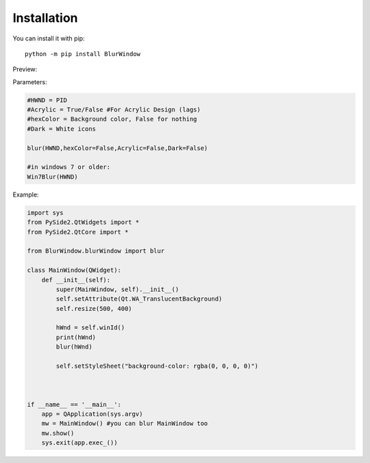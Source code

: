 Installation
------------

You can install it with pip::

    python -m pip install BlurWindow


Preview:

.. image:: https://i.imgur.com/sBNxXQE.png
    :width: 400


Parameters:

.. code-block:: python

    #HWND = PID
    #Acrylic = True/False #For Acrylic Design (lags)
    #hexColor = Background color, False for nothing
    #Dark = White icons

    blur(HWND,hexColor=False,Acrylic=False,Dark=False)

    #in windows 7 or older:
    Win7Blur(HWND)



Example:

.. code-block:: python

    import sys
    from PySide2.QtWidgets import *
    from PySide2.QtCore import *

    from BlurWindow.blurWindow import blur

    class MainWindow(QWidget):
        def __init__(self):
            super(MainWindow, self).__init__()
            self.setAttribute(Qt.WA_TranslucentBackground)
            self.resize(500, 400)

            hWnd = self.winId()
            print(hWnd)
            blur(hWnd)

            self.setStyleSheet("background-color: rgba(0, 0, 0, 0)")



    if __name__ == '__main__':
        app = QApplication(sys.argv)
        mw = MainWindow() #you can blur MainWindow too
        mw.show()
        sys.exit(app.exec_())